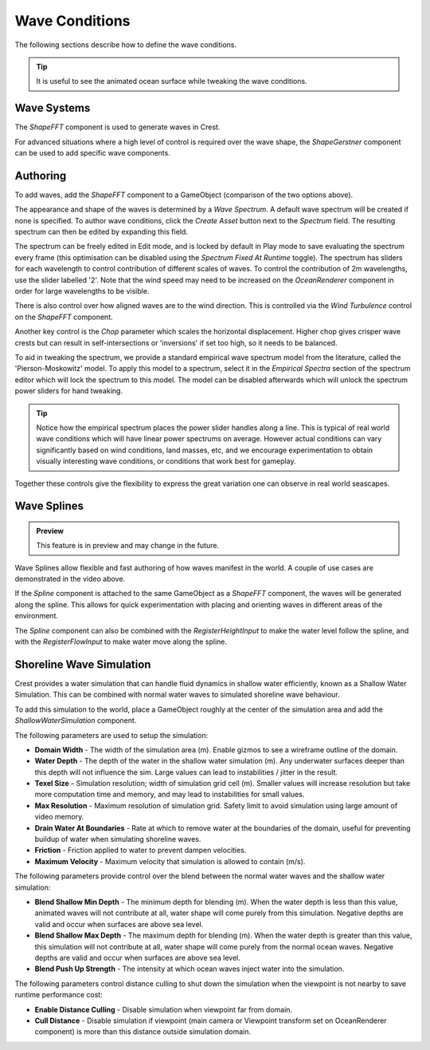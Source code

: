 .. _wave-conditions-section:

Wave Conditions
===============

The following sections describe how to define the wave conditions.

.. tip::

   It is useful to see the animated ocean surface while tweaking the wave conditions.

   .. include:: includes/_animated-materials.rst


Wave Systems
------------

The *ShapeFFT* component is used to generate waves in Crest.

For advanced situations where a high level of control is required over the wave shape, the *ShapeGerstner* component can be used to add specific wave components.

.. _wave-authoring-section:

Authoring
---------

To add waves, add the *ShapeFFT* component to a GameObject (comparison of the two options above).

The appearance and shape of the waves is determined by a *Wave Spectrum*.
A default wave spectrum will be created if none is specified.
To author wave conditions, click the *Create Asset* button next to the *Spectrum* field. The resulting spectrum can then be edited by expanding this field.

The spectrum can be freely edited in Edit mode, and is locked by default in Play mode to save evaluating the spectrum every frame (this optimisation can be disabled using the *Spectrum Fixed At Runtime* toggle).
The spectrum has sliders for each wavelength to control contribution of different scales of waves.
To control the contribution of 2m wavelengths, use the slider labelled '2'.
Note that the wind speed may need to be increased on the *OceanRenderer* component in order for large wavelengths to be visible.

There is also control over how aligned waves are to the wind direction.
This is controlled via the *Wind Turbulence* control on the *ShapeFFT* component.

Another key control is the *Chop* parameter which scales the horizontal displacement.
Higher chop gives crisper wave crests but can result in self-intersections or 'inversions' if set too high, so it needs to be balanced.

To aid in tweaking the spectrum, we provide a standard empirical wave spectrum model from the literature, called the 'Pierson-Moskowitz' model.
To apply this model to a spectrum, select it in the *Empirical Spectra* section of the spectrum editor which will lock the spectrum to this model.
The model can be disabled afterwards which will unlock the spectrum power sliders for hand tweaking.

.. tip::

   Notice how the empirical spectrum places the power slider handles along a line.
   This is typical of real world wave conditions which will have linear power spectrums on average.
   However actual conditions can vary significantly based on wind conditions, land masses, etc, and we encourage experimentation to obtain visually interesting wave conditions, or conditions that work best for gameplay.


Together these controls give the flexibility to express the great variation one can observe in real world seascapes.


.. _wave-splines-section:

Wave Splines
------------

.. admonition:: Preview

   This feature is in preview and may change in the future.

.. youtube:: JRzPcUP5aaA

   Wave Splines

Wave Splines allow flexible and fast authoring of how waves manifest in the world.
A couple of use cases are demonstrated in the video above.

If the *Spline* component is attached to the same GameObject as a *ShapeFFT* component, the waves will be generated along the spline.
This allows for quick experimentation with placing and orienting waves in different areas of the environment.

The *Spline* component can also be combined with the *RegisterHeightInput* to make the water level follow the spline, and with the *RegisterFlowInput* to make water move along the spline.

Shoreline Wave Simulation
-------------------------

Crest provides a water simulation that can handle fluid dynamics in shallow water efficiently, known as a Shallow Water Simulation. This can be combined with normal water waves to simulated shoreline wave behaviour.

To add this simulation to the world, place a GameObject roughly at the center of the simulation area and add the *ShallowWaterSimulation* component.

The following parameters are used to setup the simulation:

- **Domain Width** - The width of the simulation area (m). Enable gizmos to see a wireframe outline of the domain.
- **Water Depth** - The depth of the water in the shallow water simulation (m). Any underwater surfaces deeper than this depth will not influence the sim. Large values can lead to instabilities / jitter in the result.
- **Texel Size** - Simulation resolution; width of simulation grid cell (m). Smaller values will increase resolution but take more computation time and memory, and may lead to instabilities for small values.
- **Max Resolution** - Maximum resolution of simulation grid. Safety limit to avoid simulation using large amount of video memory.
- **Drain Water At Boundaries** - Rate at which to remove water at the boundaries of the domain, useful for preventing buildup of water when simulating shoreline waves.
- **Friction** - Friction applied to water to prevent dampen velocities.
- **Maximum Velocity** - Maximum velocity that simulation is allowed to contain (m/s).

The following parameters provide control over the blend between the normal water waves and the shallow water simulation:

- **Blend Shallow Min Depth** - The minimum depth for blending (m). When the water depth is less than this value, animated waves will not contribute at all, water shape will come purely from this simulation. Negative depths are valid and occur when surfaces are above sea level.
- **Blend Shallow Max Depth** - The maximum depth for blending (m). When the water depth is greater than this value, this simulation will not contribute at all, water shape will come purely from the normal ocean waves. Negative depths are valid and occur when surfaces are above sea level.
- **Blend Push Up Strength** - The intensity at which ocean waves inject water into the simulation.

The following parameters control distance culling to shut down the simulation when the viewpoint is not nearby to save runtime performance cost:

- **Enable Distance Culling** - Disable simulation when viewpoint far from domain.
- **Cull Distance** - Disable simulation if viewpoint (main camera or Viewpoint transform set on OceanRenderer component) is more than this distance outside simulation domain.
